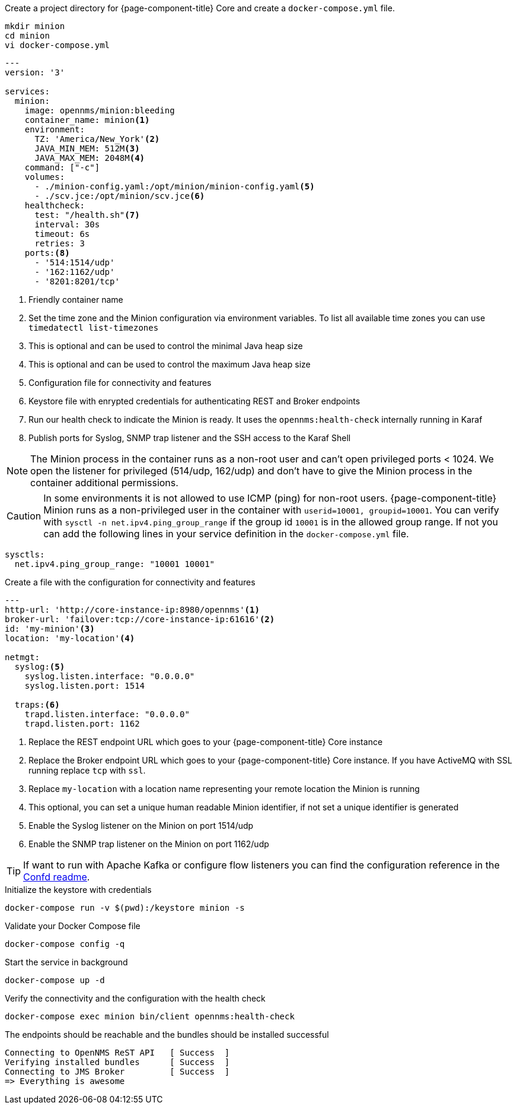 :docker-version-tag: bleeding
ifeval::["{prerelease}" == "false"]
:docker-version-tag: {page-component-version}
endif::[]

.Create a project directory for {page-component-title} Core and create a `docker-compose.yml` file.
[source, console]
----
mkdir minion
cd minion
vi docker-compose.yml
----

[source, docker-compose.yml]
[subs="verbatim,attributes"]
----
---
version: '3'

services:  
  minion:
    image: opennms/minion:{docker-version-tag}
    container_name: minion<1>
    environment:
      TZ: 'America/New_York'<2>
      JAVA_MIN_MEM: 512M<3>
      JAVA_MAX_MEM: 2048M<4>
    command: ["-c"]
    volumes:
      - ./minion-config.yaml:/opt/minion/minion-config.yaml<5>
      - ./scv.jce:/opt/minion/scv.jce<6>
    healthcheck:
      test: "/health.sh"<7>
      interval: 30s
      timeout: 6s
      retries: 3
    ports:<8>
      - '514:1514/udp'
      - '162:1162/udp'
      - '8201:8201/tcp'
----
<1> Friendly container name
<2> Set the time zone and the Minion configuration via environment variables. To list all available time zones you can use `timedatectl list-timezones`
<3> This is optional and can be used to control the minimal Java heap size
<4> This is optional and can be used to control the maximum Java heap size
<5> Configuration file for connectivity and features
<6> Keystore file with enrypted credentials for authenticating REST and Broker endpoints
<7> Run our health check to indicate the Minion is ready. It uses the `opennms:health-check` internally running in Karaf
<8> Publish ports for Syslog, SNMP trap listener and the SSH access to the Karaf Shell

NOTE: The Minion process in the container runs as a non-root user and can't open privileged ports < 1024.
      We open the listener for privileged (514/udp, 162/udp) and don't have to give the Minion process in the container additional permissions.

CAUTION: In some environments it is not allowed to use ICMP (ping) for non-root users.
         {page-component-title} Minion runs as a non-privileged user in the container with `userid=10001, groupid=10001`.
         You can verify with `sysctl -n net.ipv4.ping_group_range` if the group id `10001` is in the allowed group range.
         If not you can add the following lines in your service definition in the `docker-compose.yml` file.

[source, docker-compose.yml]
----
sysctls:
  net.ipv4.ping_group_range: "10001 10001"
----

.Create a file with the configuration for connectivity and features
[source, minion-config.yaml]
----
---
http-url: 'http://core-instance-ip:8980/opennms'<1>
broker-url: 'failover:tcp://core-instance-ip:61616'<2>
id: 'my-minion'<3>
location: 'my-location'<4>

netmgt:
  syslog:<5>
    syslog.listen.interface: "0.0.0.0"
    syslog.listen.port: 1514

  traps:<6>
    trapd.listen.interface: "0.0.0.0"
    trapd.listen.port: 1162
----

<1> Replace the REST endpoint URL which goes to your {page-component-title} Core instance
<2> Replace the Broker endpoint URL which goes to your {page-component-title} Core instance. If you have ActiveMQ with SSL running replace `tcp` with `ssl`.
<3> Replace `my-location` with a location name representing your remote location the Minion is running
<4> This optional, you can set a unique human readable Minion identifier, if not set a unique identifier is generated
<5> Enable the Syslog listener on the Minion on port 1514/udp
<6> Enable the SNMP trap listener on the Minion on port 1162/udp

TIP: If want to run with Apache Kafka or configure flow listeners you can find the configuration reference in the link:https://github.com/OpenNMS/opennms/blob/master/opennms-container/minion/CONFD_README.md[Confd readme].

.Initialize the keystore with credentials
[source, console]
----
docker-compose run -v $(pwd):/keystore minion -s
----

.Validate your Docker Compose file
[source, console]
----
docker-compose config -q
----

.Start the service in background
[source, console]
----
docker-compose up -d
----

.Verify the connectivity and the configuration with the health check
[source, console]
----
docker-compose exec minion bin/client opennms:health-check
----

.The endpoints should be reachable and the bundles should be installed successful
[source, output]
----
Connecting to OpenNMS ReST API   [ Success  ]
Verifying installed bundles      [ Success  ]
Connecting to JMS Broker         [ Success  ]
=> Everything is awesome
----
